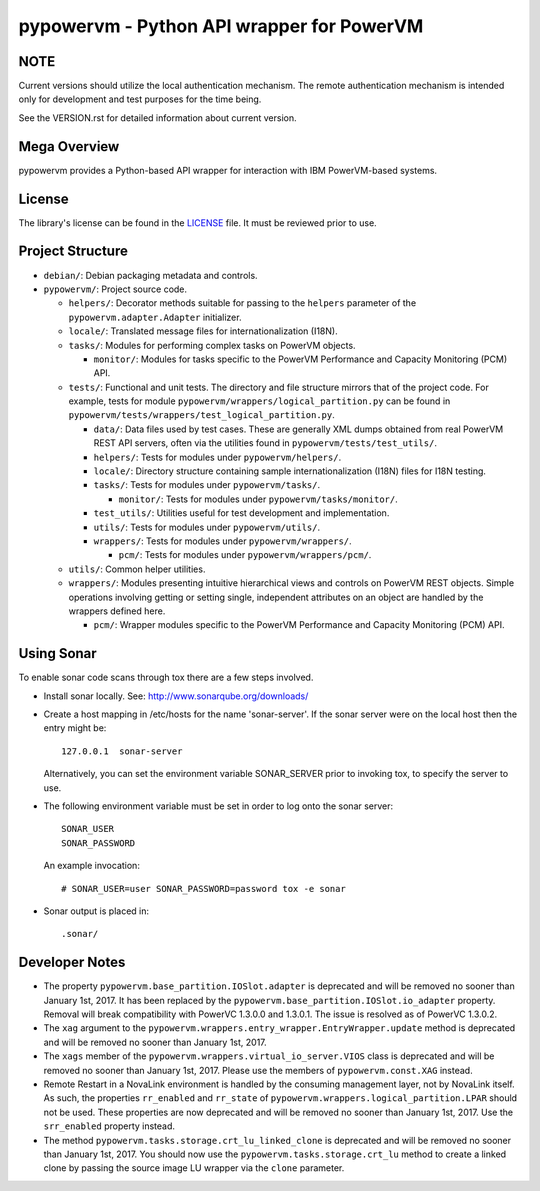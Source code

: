 ==========================================
pypowervm - Python API wrapper for PowerVM
==========================================

NOTE
----
Current versions should utilize the local authentication mechanism.  The remote
authentication mechanism is intended only for development and test purposes for
the time being.

See the VERSION.rst for detailed information about current version.

Mega Overview
-------------
pypowervm provides a Python-based API wrapper for interaction with IBM
PowerVM-based systems.

License
-------
The library's license can be found in the LICENSE_ file.  It must be
reviewed prior to use.

.. _LICENSE: LICENSE

Project Structure
-----------------
- ``debian/``: Debian packaging metadata and controls.

- ``pypowervm/``: Project source code.

  - ``helpers/``: Decorator methods suitable for passing to the ``helpers``
    parameter of the ``pypowervm.adapter.Adapter`` initializer.

  - ``locale/``: Translated message files for internationalization (I18N).

  - ``tasks/``: Modules for performing complex tasks on PowerVM objects.

    - ``monitor/``: Modules for tasks specific to the PowerVM Performance and
      Capacity Monitoring (PCM) API.

  - ``tests/``: Functional and unit tests.  The directory and file structure
    mirrors that of the project code.  For example, tests for module
    ``pypowervm/wrappers/logical_partition.py`` can be found in
    ``pypowervm/tests/wrappers/test_logical_partition.py``.

    - ``data/``: Data files used by test cases.  These are generally XML dumps
      obtained from real PowerVM REST API servers, often via the utilities
      found in ``pypowervm/tests/test_utils/``.

    - ``helpers/``: Tests for modules under ``pypowervm/helpers/``.

    - ``locale/``: Directory structure containing sample
      internationalization (I18N) files for I18N testing.

    - ``tasks/``: Tests for modules under ``pypowervm/tasks/``.

      - ``monitor/``: Tests for modules under ``pypowervm/tasks/monitor/``.

    - ``test_utils/``: Utilities useful for test development and implementation.

    - ``utils/``: Tests for modules under ``pypowervm/utils/``.

    - ``wrappers/``: Tests for modules under ``pypowervm/wrappers/``.

      - ``pcm/``: Tests for modules under ``pypowervm/wrappers/pcm/``.

  - ``utils/``: Common helper utilities.

  - ``wrappers/``: Modules presenting intuitive hierarchical views and controls
    on PowerVM REST objects.  Simple operations involving getting or setting single,
    independent attributes on an object are handled by the wrappers defined here.

    - ``pcm/``: Wrapper modules specific to the PowerVM Performance and Capacity
      Monitoring (PCM) API.


Using Sonar
-----------

To enable sonar code scans through tox there are a few steps involved.

- Install sonar locally.  See:  http://www.sonarqube.org/downloads/

- Create a host mapping in /etc/hosts for the name 'sonar-server'. If the
  sonar server were on the local host then the entry might be::

    127.0.0.1  sonar-server

  Alternatively, you can set the environment variable SONAR_SERVER prior to
  invoking tox, to specify the server to use.

- The following environment variable must be set in order to log onto the
  sonar server::

    SONAR_USER
    SONAR_PASSWORD

  An example invocation::

  # SONAR_USER=user SONAR_PASSWORD=password tox -e sonar

- Sonar output is placed in::

    .sonar/


Developer Notes
---------------

- The property ``pypowervm.base_partition.IOSlot.adapter`` is deprecated and
  will be removed no sooner than January 1st, 2017.  It has been replaced by
  the ``pypowervm.base_partition.IOSlot.io_adapter`` property.  Removal will
  break compatibility with PowerVC 1.3.0.0 and 1.3.0.1.  The issue is resolved
  as of PowerVC 1.3.0.2.

- The ``xag`` argument to the ``pypowervm.wrappers.entry_wrapper.EntryWrapper.update``
  method is deprecated and will be removed no sooner than January 1st, 2017.

- The ``xags`` member of the ``pypowervm.wrappers.virtual_io_server.VIOS``
  class is deprecated and will be removed no sooner than January 1st, 2017.
  Please use the members of ``pypowervm.const.XAG`` instead.

- Remote Restart in a NovaLink environment is handled by the consuming
  management layer, not by NovaLink itself.  As such, the properties
  ``rr_enabled`` and ``rr_state`` of ``pypowervm.wrappers.logical_partition.LPAR``
  should not be used.  These properties are now deprecated and will be removed
  no sooner than January 1st, 2017.  Use the ``srr_enabled`` property instead.

- The method ``pypowervm.tasks.storage.crt_lu_linked_clone`` is deprecated and
  will be removed no sooner than January 1st, 2017.  You should now use the
  ``pypowervm.tasks.storage.crt_lu`` method to create a linked clone by passing
  the source image LU wrapper via the ``clone`` parameter.
